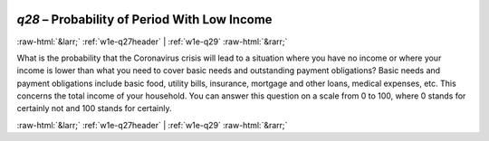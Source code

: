 .. _w1e-q28: 

 
 .. role:: raw-html(raw) 
        :format: html 
 
`q28` – Probability of Period With Low Income
=================================================== 


:raw-html:`&larr;` :ref:`w1e-q27header` | :ref:`w1e-q29` :raw-html:`&rarr;` 
 

What is the probability that the Coronavirus crisis will lead to a situation where you have no income or where your income is lower than what you need to cover basic needs and outstanding payment obligations? Basic needs and payment obligations include basic food, utility bills, insurance, mortgage and other loans, medical expenses, etc. This concerns the total income of your household. You can answer this question on a scale from 0 to 100, where 0 stands for certainly not and 100 stands for certainly. 
 

.. image:: ../_screenshots/w1-q28.png 


:raw-html:`&larr;` :ref:`w1e-q27header` | :ref:`w1e-q29` :raw-html:`&rarr;` 
 
